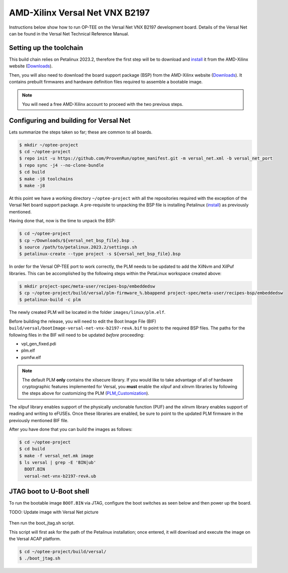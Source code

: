 .. _versal_net:

###############################
AMD-Xilinx Versal Net VNX B2197
###############################
Instructions below show how to run OP-TEE on the Versal Net VNX B2197 development board.
Details of the Versal Net can be found in the Versal Net Technical Reference Manual.

Setting up the toolchain
************************
This build chain relies on Petalinux 2023.2, therefore the first step will be to
download and `install`_ it from the AMD-Xilinx website (`Downloads`_).

Then, you will also need to download the board support package (BSP) from the
AMD-Xilinx website (`Downloads`_). It contains prebuilt firmwares and hardware
definition files required to assemble a bootable image.

.. note::
   You will need a free AMD-Xilinx account to proceed with the two previous
   steps.

Configuring and building for Versal Net
***************************************
Lets summarize the steps taken so far; these are common to all boards.

.. code-block:: bash

	$ mkdir ~/optee-project
	$ cd ~/optee-project
	$ repo init -u https://github.com/ProvenRun/optee_manifest.git -m versal_net.xml -b versal_net_port
	$ repo sync -j4 --no-clone-bundle
	$ cd build
	$ make -j8 toolchains
	$ make -j8

At this point we have a working directory ``~/optee-project`` with all the
repositories required with the exception of the Versal Net board support
package. A pre-requisite to unpacking the BSP file is installing Petalinux
(`install`_) as previously mentioned.

Having done that, now is the time to unpack the BSP:

.. code-block:: bash

	$ cd ~/optee-project
	$ cp ~/Downloads/${versal_net_bsp_file}.bsp .
	$ source /path/to/petalinux.2023.2/settings.sh
	$ petalinux-create --type project -s ${versal_net_bsp_file}.bsp

In order for the Versal OP-TEE port to work correctly, the PLM needs to be
updated to add the XilNvm and XilPuf libraries. This can be accomplished by the
following steps within the PetaLinux workspace created above:

.. code-block:: bash

   $ mkdir project-spec/meta-user/recipes-bsp/embeddedsw
   $ cp ~/optee-project/build/versal/plm-firmware_%.bbappend project-spec/meta-user/recipes-bsp/embeddedsw
   $ petalinux-build -c plm

The newly created PLM will be located in the folder ``images/linux/plm.elf``.

Before building the release, you will need to edit the Boot Image File (BIF)
``build/versal/bootImage-versal-net-vnx-b2197-revA.bif`` to point to the required BSP files.
The paths for the following files in the BIF will need to be updated *before*
proceeding:

- vpl_gen_fixed.pdi
- plm.elf
- psmfw.elf

.. note::
   The default PLM **only** contains the xilsecure library. If you would like to
   take advantage of all of hardware cryptographic features implemented for
   Versal, you **must** enable the xilpuf and xilnvm libraries by following the
   steps above for customizing the PLM (`PLM_Customization`_).

The xilpuf library enables support of the physically unclonable function (PUF)
and the xilnvm library enables support of reading and writing to eFUSEs. Once
these libraries are enabled, be sure to point to the updated PLM firmware in the
previously mentioned BIF file.

After you have done that you can build the images as follows:

.. code-block:: bash

	$ cd ~/optee-project
	$ cd build
	$ make -f versal_net.mk image
	$ ls versal | grep -E 'BIN|ub'
	  BOOT.BIN
	  versal-net-vnx-b2197-revA.ub


JTAG boot to U-Boot shell
*************************
To run the bootable image ``BOOT.BIN`` via JTAG, configure the boot switches as
seen below and then power up the board.

TODO: Update image with Versal Net picture

.. figure:: /images/boards/vck190-jtag-boot.png
	:width: 400
	:align: center

Then run the boot_jtag.sh script.

This script will first ask for the path of the Petalinux installation; once
entered, it will download and execute the image on the Versal ACAP platform.

.. code-block:: bash

	$ cd ~/optee-project/build/versal/
	$ ./boot_jtag.sh



.. _Downloads: https://www.xilinx.com/support/download/index.html/content/xilinx/en/downloadNav/embedded-design-tools/2023-2.html

.. _install: https://docs.xilinx.com/r/en-US/ug1144-petalinux-tools-reference-guide/Installing-the-PetaLinux-Tool

.. _PLM_Customization: https://xilinx-wiki.atlassian.net/wiki/spaces/A/pages/2037088327/Versal+Platform+Loader+and+Manager#PLM-Feature-Configuration-for-PetaLinux
